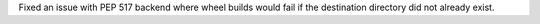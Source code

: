 Fixed an issue with PEP 517 backend where wheel builds would fail if the destination directory did not already exist.
